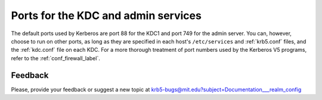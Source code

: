 Ports for the KDC and admin services
====================================

The default ports used by Kerberos are port 88 for the KDC1 and port
749 for the admin server.  You can, however, choose to run on other
ports, as long as they are specified in each host's ``/etc/services``
and :ref:`krb5.conf` files, and the :ref:`kdc.conf` file on each KDC.
For a more thorough treatment of port numbers used by the Kerberos V5
programs, refer to the :ref:`conf_firewall_label`.

Feedback
--------

Please, provide your feedback or suggest a new topic at
krb5-bugs@mit.edu?subject=Documentation___realm_config

